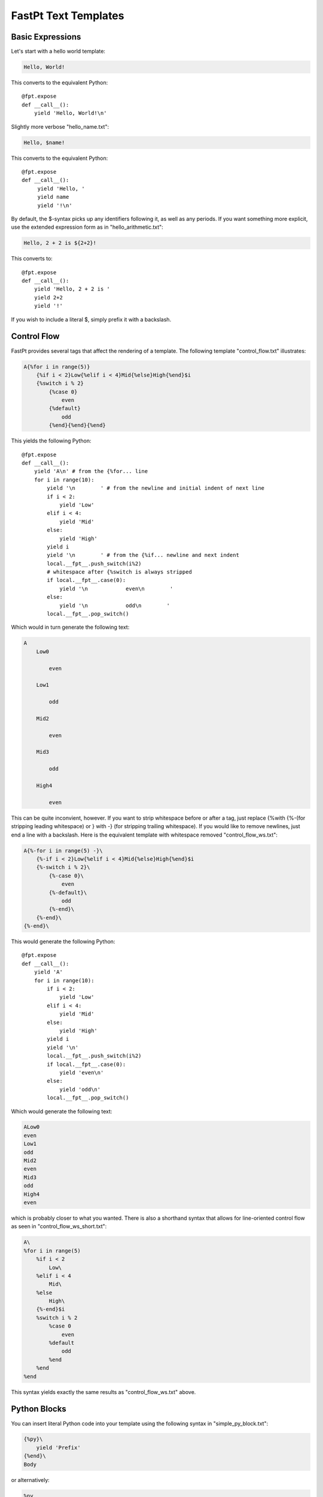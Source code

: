 ==================================
FastPt Text Templates
==================================

Basic Expressions
=========================

Let's start with a hello world template:

.. code-block:: none      

    Hello, World!

This converts to the equivalent Python::

    @fpt.expose
    def __call__():
        yield 'Hello, World!\n'

Slightly more verbose "hello_name.txt":

.. code-block:: none

    Hello, $name!

This converts to the equivalent Python::

    @fpt.expose
    def __call__():
         yield 'Hello, '
         yield name
         yield '!\n'

By default, the $-syntax picks up any identifiers following it, as well as any
periods.  If you want something more explicit, use the extended expression form
as in "hello_arithmetic.txt":

.. code-block:: none
     
    Hello, 2 + 2 is ${2+2}! 

This converts to::

    @fpt.expose
    def __call__():
        yield 'Hello, 2 + 2 is '
        yield 2+2
        yield '!'

If you wish to include a literal $, simply prefix it with a backslash.

Control Flow
============

FastPt provides several tags that affect the rendering of a template.  The
following template "control_flow.txt" illustrates:

.. code-block:: none

    A{%for i in range(5)}
        {%if i < 2}Low{%elif i < 4}Mid{%else}High{%end}$i
        {%switch i % 2}
            {%case 0}
                even
            {%default}
                odd    
            {%end}{%end}{%end}

This yields the following Python::

    @fpt.expose
    def __call__():
        yield 'A\n' # from the {%for... line
        for i in range(10):
            yield '\n        ' # from the newline and initial indent of next line
            if i < 2:
                yield 'Low'
            elif i < 4:
                yield 'Mid'
            else:
                yield 'High'
            yield i
            yield '\n        ' # from the {%if... newline and next indent
            local.__fpt__.push_switch(i%2)
            # whitespace after {%switch is always stripped
            if local.__fpt__.case(0):
                yield '\n            even\n        '
            else:    
                yield '\n            odd\n        '
            local.__fpt__.pop_switch()

Which would in turn generate the following text:

.. code-block:: none

    A
        Low0
        
            even
        
        Low1

            odd
        
        Mid2

            even

        Mid3

            odd

        High4

            even

This can be quite inconvient, however.  If you want to strip whitespace before or
after a tag, just replace {%with {%-(for stripping leading whitespace) or }
with -} (for stripping trailing whitespace).  If you would like to remove
newlines, just end a line with a backslash.  Here is the equivalent template with
whitespace removed "control_flow_ws.txt":

.. code-block:: none

    A{%-for i in range(5) -}\
        {%-if i < 2}Low{%elif i < 4}Mid{%else}High{%end}$i
        {%-switch i % 2}\
            {%-case 0}\
                even
            {%-default}\
                odd    
            {%-end}\
        {%-end}\
    {%-end}\

This would generate the following Python::

    @fpt.expose
    def __call__():
        yield 'A' 
        for i in range(10):
            if i < 2:
                yield 'Low'
            elif i < 4:
                yield 'Mid'
            else:
                yield 'High'
            yield i
            yield '\n'
            local.__fpt__.push_switch(i%2)
            if local.__fpt__.case(0):
                yield 'even\n'
            else:    
                yield 'odd\n'
            local.__fpt__.pop_switch()

Which would generate the following text:

.. code-block:: none

    ALow0
    even
    Low1
    odd
    Mid2
    even
    Mid3
    odd
    High4
    even

which is probably closer to what you wanted.  There is also a shorthand syntax
that allows for line-oriented control flow as seen in
"control_flow_ws_short.txt":

.. code-block:: none

    A\
    %for i in range(5)
        %if i < 2 
            Low\
        %elif i < 4
            Mid\
        %else
            High\
        {%-end}$i    
        %switch i % 2
            %case 0
                even
            %default
                odd    
            %end    
        %end    
    %end

This syntax yields exactly the same results as "control_flow_ws.txt" above.

Python Blocks
==============

You can insert literal Python code into your template using the following syntax
in "simple_py_block.txt":

.. code-block:: none

    {%py}\
        yield 'Prefix'
    {%end}\
    Body

or alternatively:

.. code-block:: none

    %py
        yield 'Prefix'
    %end    
    Body

or even more succinctly:

.. code-block:: none

    %py yield 'Prefix'
    %end    
    Body

all of which will generate the following Python::

    def __call__():
        yield 'Prefix'
        yield 'Body'

Note in particular that the Python block can have any indentation, as long as it
 is consistent (the amount of leading whitespace in the first non-empty line of
 the block is stripped from all lines within the block).  You can insert
 module-level Python (imports, etc.) by using the %py% directive as in
 "module_py_block.txt": 

.. code-block:: none

    %py%
        import sys
        import re
    %end
    Hello
    %py% import os
    %end

This yields the following Python::

    import sys
    import re

    import os

    @fpt.expose
    def __call__():
        yield 'Hello'

Functions and Imports
====================================

FastPt provides for code reuse via the %def and %import directives.  First, let's
see %def in action in "simple_function.txt":

.. code-block:: none

    %def evenness(n)
        %if n % 2 == 0
            even\
        %else
            odd\
        %end
    %end        
    %for i in range(5)
    $i is ${evenness(i)}
    %end

This compiles to the following Python::

    @fpt.expose
    def evenness(n):
        if n % 2:
            yield 'even'
        else:
            yield 'odd'

    @fpt.expose
    def __call__():    
        for i in range(5):
            yield i
            yield ' is '
            yield evenness(i)

The %import directive allows you to package up your functions for reuse in
another template file (or even in a Python package).  For instance, consider the
following file "import_test.txt":

.. code-block:: none

    %import "simple_function.txt" as simple_function
    %for i in range(5)
    $i is ${simple_function.evenness(i)}
    %end

This would then compile to the following Python::

    @fpt.expose
    def __call__():
        simple_function = local.__fpt__.import_("simple_function.txt")
        for i in range(5):
            yield i
            yield ' is '
            yield simple_function.evenness(i)

Note that when using the %import directive, any "body" in the imported template
is ignored and only functions are imported.  If you actually wanted to insert the
body of the imported template, you would simply call the imported template as a
function itself (e.g. ${simple_function()}).

Sometimes it is convenient to pass the contents of a tag to a function.  In this
case, you can use the %call directive as shown in "call.txt":

.. code-block:: none

    %def quote(caller, speaker)
        %for i in range(5)
    Quoth $speaker, "${caller(i)}."
        %end
    %end
    %call(n) quote('the raven')
    Nevermore $n\
    %end

This results in the following Python::

    @fpt.expose
    def quote(caller, speaker):
        for i in range(5):
            yield 'Quoth '
            yield speaker
            yield ', "'
            yield caller(i)
            yield '."'

    @fpt.expose
    def __call__():    
        @fpt.expose
        def _fpt_lambda(n):
            yield 'Nevermore '
            yield n
        yield quote(_fpt_lambda, 'the raven')
        del _fpt_lambda

Which in turn yields the following output:

.. code-block:: none

       Quoth the raven, "Nevermore 0."
       Quoth the raven, "Nevermore 1."
       Quoth the raven, "Nevermore 2."
       Quoth the raven, "Nevermore 3."
       Quoth the raven, "Nevermore 4."

Includes
===============

Sometimes you just want to pull the text of another template into your template
verbatim.  For this, you use the %include directive as in "include_example.txt":

.. code-block:: none

    This is my story:
    %include "call.txt"
    Isn't it good?

which yields the following Python::

    @fpt.expose
    def __call__():
        yield 'This is my story:\n'
        yield _fpt.import("simple_function.txt")()
        yield 'Isn't it good?\n'

Which of course yields:
        
.. code-block:: none

    This is my story:
    Quoth the raven, "Nevermore 0."
    Quoth the raven, "Nevermore 1."
    Quoth the raven, "Nevermore 2."
    Quoth the raven, "Nevermore 3."
    Quoth the raven, "Nevermore 4."
    Isn't it good?

Inheritance
==============

FastPt supports a concept of inheritance whereby child templates can extend
parent templates, replacing their methods and "blocks" (to be defined below).
For instance, consider the following template "parent.txt":

.. code-block:: none

    %def greet(name)
    Hello, $name!\
    %end
    %def sign(name)
    Sincerely,
    $name\
    %end
    ${greet(to)}

    %block body
    It was good seeing you last Friday.  Thanks for the gift!
    %end

    ${sign(from)}

This would generate the following Python::

    @fpt.expose
    def greet(name):
        yield 'Hello, '
        yield name
        yield '!'

    @fpt.expose
    def sign(name):
        yield 'Sincerely,\n'
        yield name

    @fpt.expose
    def _fpt_block_body():
        yield 'It was good seeing you last Friday! Thanks for the gift!\n'

    @fpt.expose
    def __call__():
        yield greet(to)
        yield '\n\n'
        yield self._fpt_block_body()
        yield '\n\n'
        yield sign(from)

Here is the corresponding "child.txt":

.. code-block:: none

    %extends "parent.txt"
    %def greet(name)
    Dear $name:\
    %end
    %block body
    ${parent()}
    
    And don't forget you owe me money!
    %end

This would then yield the following Python::

    @fpt.expose
    def greet(name):
        yield 'Dear '
        yield name
        yield ':'

    @fpt.expose
    def _fpt_block_body():
        yield parent.__call__()
        yield '\n\n'
        yield 'And don\'t forget you owe me money!\n'

    @fpt.expose
    def __call__():
        yield local.__fpt__.extend(local.__fpt__.import_('parent.txt')).__call__()

The final text would be (assuming context had to='Mark' and from='Rick':

.. code-block:: none

    Dear Mark:

    It was good seeing you last Friday! Thanks for the gift!

    And don't forget you owe me money!

    Sincerely,
    Rick

